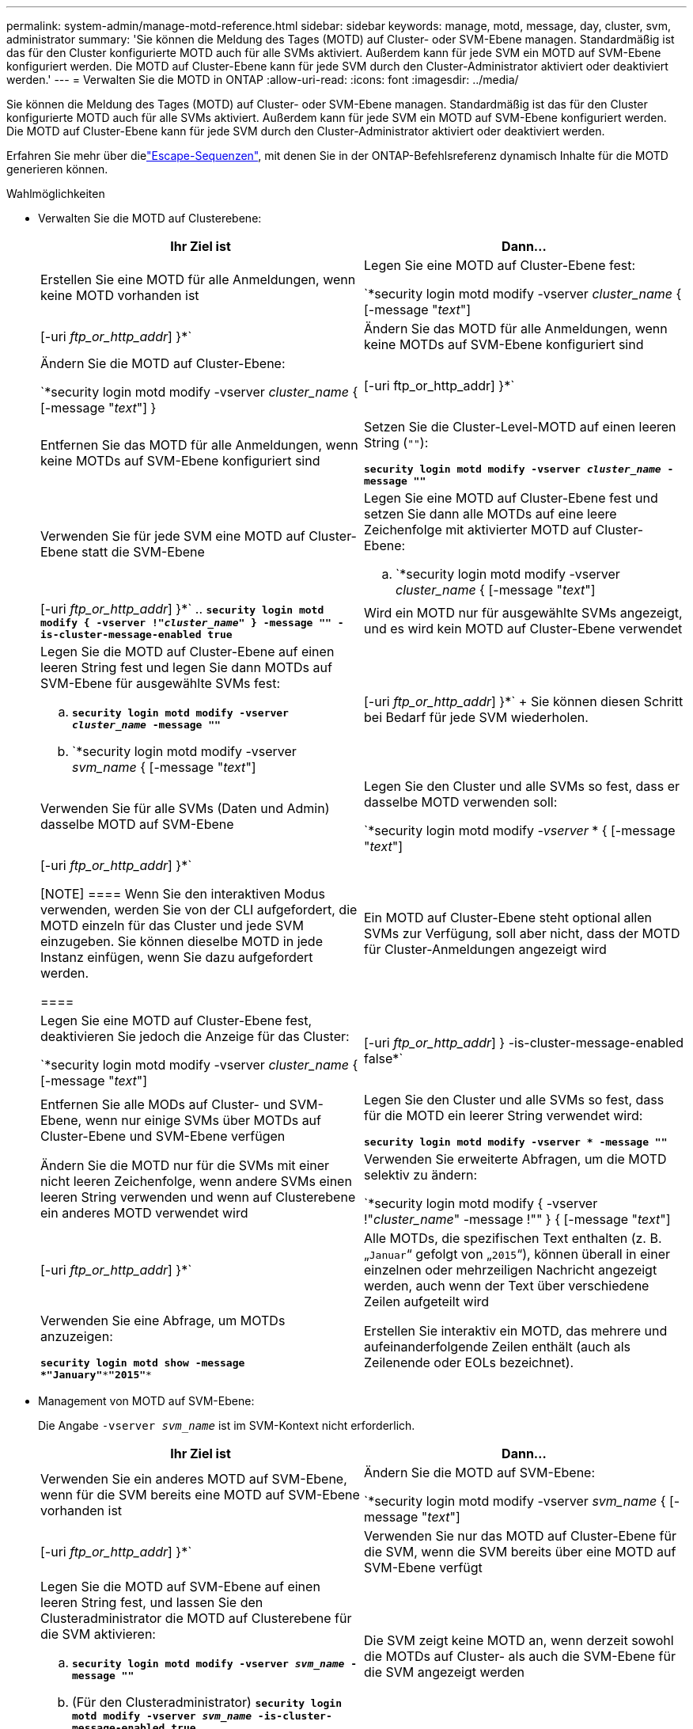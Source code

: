 ---
permalink: system-admin/manage-motd-reference.html 
sidebar: sidebar 
keywords: manage, motd, message, day, cluster, svm, administrator 
summary: 'Sie können die Meldung des Tages (MOTD) auf Cluster- oder SVM-Ebene managen. Standardmäßig ist das für den Cluster konfigurierte MOTD auch für alle SVMs aktiviert. Außerdem kann für jede SVM ein MOTD auf SVM-Ebene konfiguriert werden. Die MOTD auf Cluster-Ebene kann für jede SVM durch den Cluster-Administrator aktiviert oder deaktiviert werden.' 
---
= Verwalten Sie die MOTD in ONTAP
:allow-uri-read: 
:icons: font
:imagesdir: ../media/


[role="lead"]
Sie können die Meldung des Tages (MOTD) auf Cluster- oder SVM-Ebene managen. Standardmäßig ist das für den Cluster konfigurierte MOTD auch für alle SVMs aktiviert. Außerdem kann für jede SVM ein MOTD auf SVM-Ebene konfiguriert werden. Die MOTD auf Cluster-Ebene kann für jede SVM durch den Cluster-Administrator aktiviert oder deaktiviert werden.

Erfahren Sie mehr über dielink:https://docs.netapp.com/us-en/ontap-cli//security-login-motd-modify.html#parameters["Escape-Sequenzen"^], mit denen Sie in der ONTAP-Befehlsreferenz dynamisch Inhalte für die MOTD generieren können.

.Wahlmöglichkeiten
* Verwalten Sie die MOTD auf Clusterebene:
+
|===
| Ihr Ziel ist | Dann... 


 a| 
Erstellen Sie eine MOTD für alle Anmeldungen, wenn keine MOTD vorhanden ist
 a| 
Legen Sie eine MOTD auf Cluster-Ebene fest:

`*security login motd modify -vserver _cluster_name_ { [-message "_text_"] | [-uri _ftp_or_http_addr_] }*`



 a| 
Ändern Sie das MOTD für alle Anmeldungen, wenn keine MOTDs auf SVM-Ebene konfiguriert sind
 a| 
Ändern Sie die MOTD auf Cluster-Ebene:

`*security login motd modify -vserver _cluster_name_ { [-message "_text_"] } | [-uri ftp_or_http_addr] }*`



 a| 
Entfernen Sie das MOTD für alle Anmeldungen, wenn keine MOTDs auf SVM-Ebene konfiguriert sind
 a| 
Setzen Sie die Cluster-Level-MOTD auf einen leeren String (`""`):

`*security login motd modify -vserver _cluster_name_ -message ""*`



 a| 
Verwenden Sie für jede SVM eine MOTD auf Cluster-Ebene statt die SVM-Ebene
 a| 
Legen Sie eine MOTD auf Cluster-Ebene fest und setzen Sie dann alle MOTDs auf eine leere Zeichenfolge mit aktivierter MOTD auf Cluster-Ebene:

.. `*security login motd modify -vserver _cluster_name_ { [-message "_text_"] | [-uri _ftp_or_http_addr_] }*`
.. `*security login motd modify { -vserver !"_cluster_name_" } -message "" -is-cluster-message-enabled true*`




 a| 
Wird ein MOTD nur für ausgewählte SVMs angezeigt, und es wird kein MOTD auf Cluster-Ebene verwendet
 a| 
Legen Sie die MOTD auf Cluster-Ebene auf einen leeren String fest und legen Sie dann MOTDs auf SVM-Ebene für ausgewählte SVMs fest:

.. `*security login motd modify -vserver _cluster_name_ -message ""*`
.. `*security login motd modify -vserver _svm_name_ { [-message "_text_"] | [-uri _ftp_or_http_addr_] }*`
+
Sie können diesen Schritt bei Bedarf für jede SVM wiederholen.





 a| 
Verwenden Sie für alle SVMs (Daten und Admin) dasselbe MOTD auf SVM-Ebene
 a| 
Legen Sie den Cluster und alle SVMs so fest, dass er dasselbe MOTD verwenden soll:

`*security login motd modify _-vserver_ * { [-message "_text_"] | [-uri _ftp_or_http_addr_] }*`

[NOTE]
====
Wenn Sie den interaktiven Modus verwenden, werden Sie von der CLI aufgefordert, die MOTD einzeln für das Cluster und jede SVM einzugeben. Sie können dieselbe MOTD in jede Instanz einfügen, wenn Sie dazu aufgefordert werden.

====


 a| 
Ein MOTD auf Cluster-Ebene steht optional allen SVMs zur Verfügung, soll aber nicht, dass der MOTD für Cluster-Anmeldungen angezeigt wird
 a| 
Legen Sie eine MOTD auf Cluster-Ebene fest, deaktivieren Sie jedoch die Anzeige für das Cluster:

`*security login motd modify -vserver _cluster_name_ { [-message "_text_"] | [-uri _ftp_or_http_addr_] } -is-cluster-message-enabled false*`



 a| 
Entfernen Sie alle MODs auf Cluster- und SVM-Ebene, wenn nur einige SVMs über MOTDs auf Cluster-Ebene und SVM-Ebene verfügen
 a| 
Legen Sie den Cluster und alle SVMs so fest, dass für die MOTD ein leerer String verwendet wird:

`*security login motd modify -vserver * -message ""*`



 a| 
Ändern Sie die MOTD nur für die SVMs mit einer nicht leeren Zeichenfolge, wenn andere SVMs einen leeren String verwenden und wenn auf Clusterebene ein anderes MOTD verwendet wird
 a| 
Verwenden Sie erweiterte Abfragen, um die MOTD selektiv zu ändern:

`*security login motd modify { -vserver !"_cluster_name_" -message !"" } { [-message "_text_"] | [-uri _ftp_or_http_addr_] }*`



 a| 
Alle MOTDs, die spezifischen Text enthalten (z. B. „`Januar`“ gefolgt von „`2015`“), können überall in einer einzelnen oder mehrzeiligen Nachricht angezeigt werden, auch wenn der Text über verschiedene Zeilen aufgeteilt wird
 a| 
Verwenden Sie eine Abfrage, um MOTDs anzuzeigen:

`*security login motd show -message *"January"\***"2015"**`



 a| 
Erstellen Sie interaktiv ein MOTD, das mehrere und aufeinanderfolgende Zeilen enthält (auch als Zeilenende oder EOLs bezeichnet).
 a| 
Drücken Sie im interaktiven Modus die Leertaste, gefolgt von Enter, um eine leere Zeile zu erstellen, ohne die Eingabe für die MOTD zu beenden.

|===
* Management von MOTD auf SVM-Ebene:
+
Die Angabe `-vserver _svm_name_` ist im SVM-Kontext nicht erforderlich.

+
|===
| Ihr Ziel ist | Dann... 


 a| 
Verwenden Sie ein anderes MOTD auf SVM-Ebene, wenn für die SVM bereits eine MOTD auf SVM-Ebene vorhanden ist
 a| 
Ändern Sie die MOTD auf SVM-Ebene:

`*security login motd modify -vserver _svm_name_ { [-message "_text_"] | [-uri _ftp_or_http_addr_] }*`



 a| 
Verwenden Sie nur das MOTD auf Cluster-Ebene für die SVM, wenn die SVM bereits über eine MOTD auf SVM-Ebene verfügt
 a| 
Legen Sie die MOTD auf SVM-Ebene auf einen leeren String fest, und lassen Sie den Clusteradministrator die MOTD auf Clusterebene für die SVM aktivieren:

.. `*security login motd modify -vserver _svm_name_ -message ""*`
.. (Für den Clusteradministrator) `*security login motd modify -vserver _svm_name_ -is-cluster-message-enabled true*`




 a| 
Die SVM zeigt keine MOTD an, wenn derzeit sowohl die MOTDs auf Cluster- als auch die SVM-Ebene für die SVM angezeigt werden
 a| 
Legen Sie die MOTD auf SVM-Ebene auf einen leeren String fest, und lassen Sie den Cluster-Administrator die MOTD auf Cluster-Ebene für die SVM deaktivieren:

.. `*security login motd modify -vserver _svm_name_ -message ""*`
.. (Für den Clusteradministrator) `*security login motd modify -vserver _svm_name_ -is-cluster-message-enabled false*`


|===


Erfahren Sie mehr über die in diesem Verfahren beschriebenen Befehle im link:https://docs.netapp.com/us-en/ontap-cli/["ONTAP-Befehlsreferenz"^].
